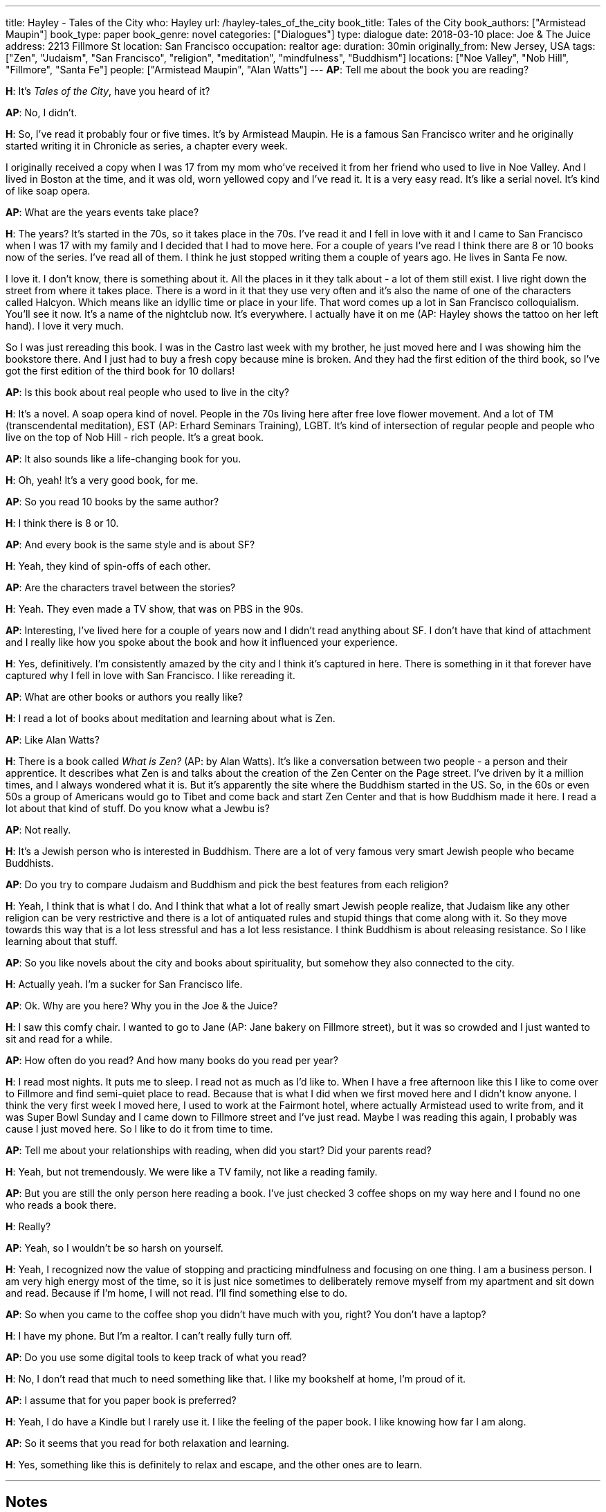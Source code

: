 ---
title: Hayley - Tales of the City
who: Hayley
url: /hayley-tales_of_the_city
book_title: Tales of the City
book_authors: ["Armistead Maupin"]
book_type: paper
book_genre: novel
categories: ["Dialogues"]
type: dialogue
date: 2018-03-10
place: Joe & The Juice
address: 2213 Fillmore St
location: San Francisco
occupation: realtor
age:
duration: 30min
originally_from: New Jersey, USA
tags: ["Zen", "Judaism", "San Francisco", "religion", "meditation", "mindfulness", "Buddhism"]
locations: ["Noe Valley", "Nob Hill", "Fillmore", "Santa Fe"]
people: ["Armistead Maupin", "Alan Watts"]
---
*AP*: Tell me about the book you are reading?

*H*: It's _Tales of the City_, have you heard of it?

*AP*: No, I didn't.

*H*: So, I've read it probably four or five times. It's by
Armistead Maupin. He is a famous San Francisco writer and he originally started writing it in Chronicle as series, a chapter every week.

I originally received a copy when I was 17 from my mom
who've received it from her friend who used to live in Noe Valley. And I lived in Boston at the time, and it was old, worn yellowed copy and I've read it. It is a very easy read. It's like a serial novel. It's kind of like soap opera.

*AP*: What are the years events take place?

*H*: The years? It's started in the 70s, so it takes place in the 70s. I've read it and I fell in love with it and I came to San Francisco when I was 17 with my family and I decided that I had to move here. For a couple of years I've read I think there are 8 or 10 books now of the series. I've read all of them. I think he just stopped writing them a couple of years ago. He lives in Santa Fe now.

I love it. I don't know, there is something about it. All the places in it they talk about - a lot of them still exist. I live right down the street from where it takes place. There is a word in it that they use very often and it's also the name of one of the characters called Halcyon. Which means like an idyllic time or place in your life. That word comes up a lot in San Francisco colloquialism. You'll see it now. It's a name of the nightclub now. It's everywhere. I actually have it on me (AP: Hayley shows the tattoo on her left hand). I love it very much.

So I was just rereading this book. I was in the Castro last week with my brother, he just moved here and I was showing him the bookstore there. And I just had to buy a fresh copy because mine is broken. And they had the first edition of the third book, so I've got the first edition of the third book for 10 dollars!

*AP*: Is this book about real people who used to live in the city?

*H*: It's a novel. A soap opera kind of novel. People in the 70s living here after free love flower movement. And a lot of TM (transcendental meditation), EST (AP: Erhard Seminars Training), LGBT. It's kind of intersection of regular people and people who live on the top of Nob Hill - rich people. It's a great book.

*AP*: It also sounds like a life-changing book for you.

*H*: Oh, yeah! It's a very good book, for me.

*AP*: So you read 10 books by the same author?

*H*: I think there is 8 or 10.

*AP*: And every book is the same style and is about SF?

*H*: Yeah, they kind of spin-offs of each other.

*AP*: Are the characters travel between the stories?

*H*: Yeah. They even made a TV show, that was on PBS in the 90s.

*AP*: Interesting, I've lived here for a couple of years now and I didn't read anything about SF. I don't have that kind of attachment and I really like how you spoke about the book and how it influenced your experience.

*H*: Yes, definitively. I'm consistently amazed by the city and I think it's captured in here. There is something in it that forever have captured why I fell in love with San Francisco. I like rereading it.

*AP*: What are other books or authors you really like?

*H*: I read a lot of books about meditation and learning about what is Zen.

*AP*: Like Alan Watts?

*H*: There is a book called _What is Zen?_ (AP: by Alan Watts). It's like a conversation between two people - a person and their apprentice. It describes what Zen is and talks about the creation of the Zen Center on the Page street. I've driven by it a million times, and I always wondered what it is. But it's apparently the site where the Buddhism started in the US. So, in the 60s or even 50s a group of Americans would go to Tibet and come back and start Zen Center and that is how Buddhism made it here. I read a lot about that kind of stuff.
Do you know what a Jewbu is?

*AP*: Not really.

*H*: It's a Jewish person who is interested in Buddhism. There are a lot of very famous very smart Jewish people who became Buddhists.

*AP*: Do you try to compare Judaism and Buddhism and pick the best features from each religion?

*H*: Yeah, I think that is what I do. And I think that what a lot of really smart Jewish people realize, that Judaism like any other religion can be very restrictive and there is a lot of antiquated rules and stupid things that come along with it. So they move towards this way that is a lot less stressful and has a lot less resistance. I think Buddhism is about releasing resistance. So I like learning about that stuff.

*AP*: So you like novels about the city and books about spirituality, but somehow they also connected to the city.

*H*: Actually yeah. I'm a sucker for San Francisco life.

*AP*: Ok. Why are you here? Why you in the Joe & the Juice?

*H*: I saw this comfy chair. I wanted to go to Jane (AP: Jane bakery on Fillmore street), but it was so crowded and I just wanted to sit and read for a while.

*AP*: How often do you read? And how many books do you read per year?

*H*: I read most nights. It puts me to sleep. I read not as much as I'd like to. When I have a free afternoon like this I like to come over to Fillmore and find semi-quiet place to read. Because that is what I did when we first moved here and I didn't know anyone. I think the very first week I moved here, I used to work at the Fairmont hotel, where actually Armistead used to write from, and it was Super Bowl Sunday and I came down to Fillmore street and I've just read. Maybe I was reading this again, I probably was cause I just moved here. So I like to do it from time to time.

*AP*: Tell me about your relationships with reading, when did you start? Did your parents read?

*H*: Yeah, but not tremendously. We were like a TV family, not like a reading family.

*AP*: But you are still the only person here reading a book. I've just checked 3 coffee shops on my way here and I found no one who reads a book there.

*H*: Really?

*AP*: Yeah, so I wouldn't be so harsh on yourself.

*H*: Yeah, I recognized now the value of stopping and practicing mindfulness and focusing on one thing. I am a business person. I am very high energy most of the time, so it is just nice sometimes to deliberately remove myself from my apartment and sit down and read. Because if I'm home, I will not read. I'll find something else to do.

*AP*: So when you came to the coffee shop you didn't have much with you, right? You don't have a laptop?

*H*: I have my phone. But I'm a realtor. I can't really fully turn off.

*AP*: Do you use some digital tools to keep track of what you read?

*H*: No, I don't read that much to need something like that. I like my bookshelf at home, I'm proud of it.

*AP*: I assume that for you paper book is preferred?

*H*: Yeah, I do have a Kindle but I rarely use it. I like the feeling of the paper book. I like knowing how far I am along.

*AP*: So it seems that you read for both relaxation and learning.

*H*: Yes, something like this is definitely to relax and escape, and the other ones are to learn.

'''

## Notes

After I finished recording we spoke for 15 more minutes.
We went back to the topic of Zen Buddhism. Hayley practices meditation and mindfulness by herself.
I also learned that she reads a book about the place she is going to travel to, which I found to be a really good idea - it allows you to understand a place on much better level and feel it more personally.
